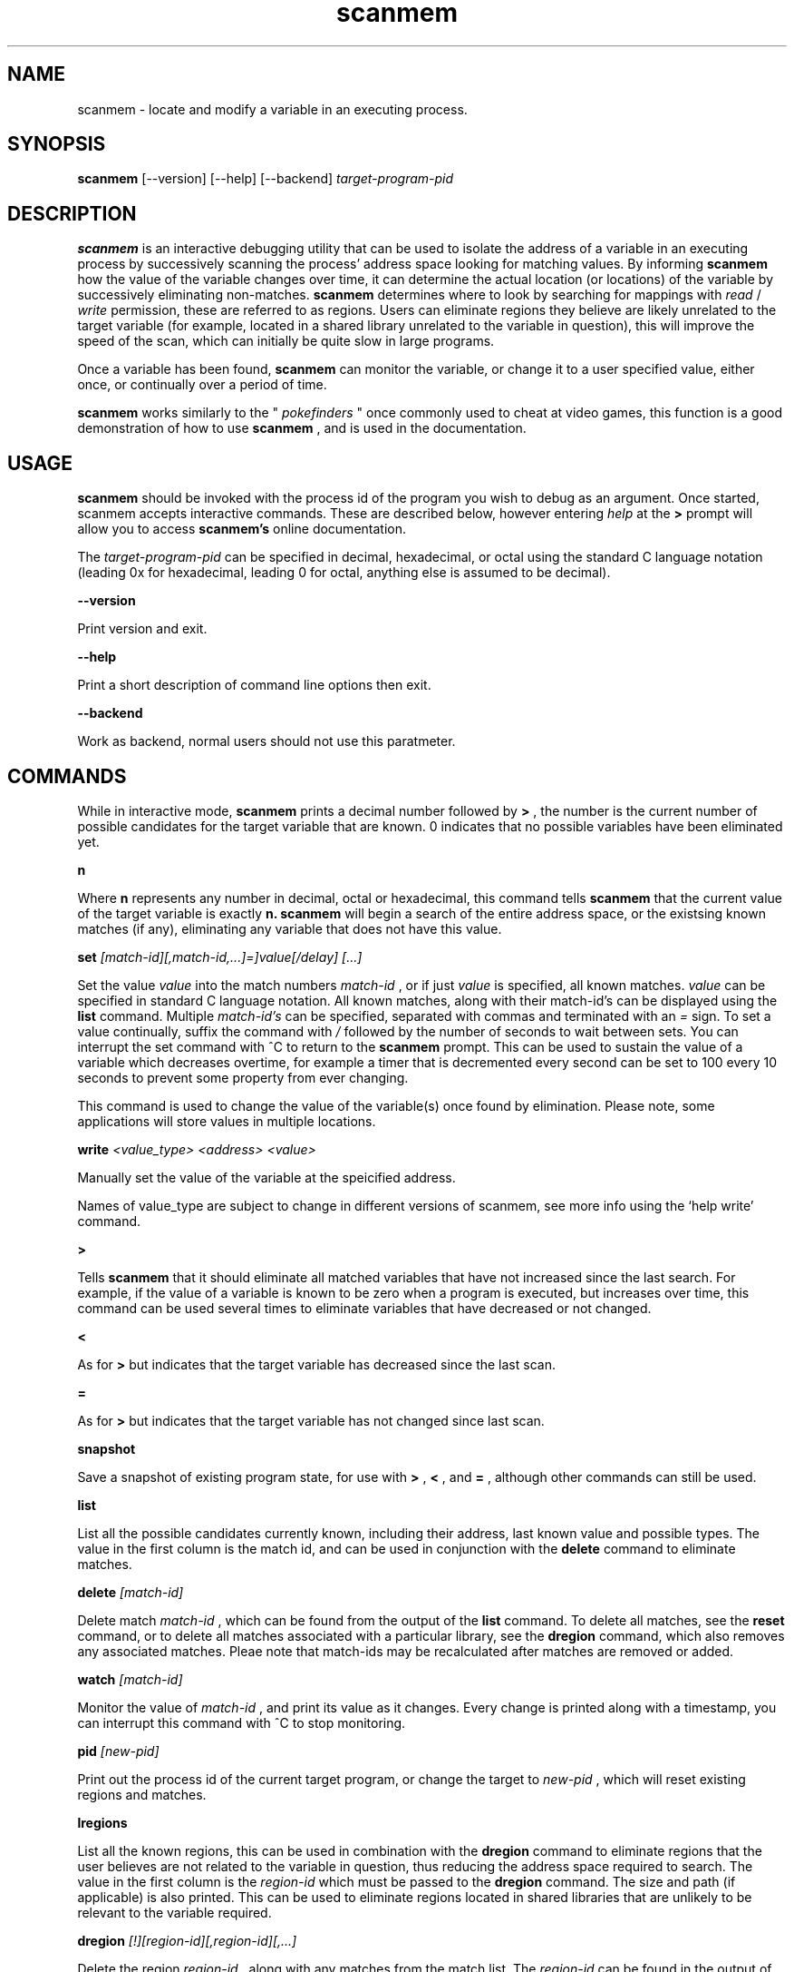 .TH scanmem 1 "January 01, 2010" "version 0.08"
.SH NAME
scanmem - locate and modify a variable in an executing process.

.SH SYNOPSIS
.B scanmem
.RB [\-\-version]
.RB [\-\-help] 
.RB [\-\-backend] 
.IR target-program-pid


.SH DESCRIPTION
.B scanmem
is an interactive debugging utility that can be used to isolate the address of a variable
in an executing process by successively scanning the process' address space looking for
matching values. By informing
.B scanmem
how the value of the variable changes over time, it can determine the actual location (or
locations) of the variable by successively eliminating non-matches.
.B scanmem
determines where to look by searching for mappings with
.I read
/
.I write
permission, these are referred to as regions. Users can eliminate regions they believe are
likely unrelated to the target variable (for example, located in a shared library unrelated to
the variable in question), this will improve the speed of the scan, which can initially be quite
slow in large programs.

Once a variable has been found,
.B scanmem
can monitor the variable, or change it to a user specified value, either once, or continually
over a period of time.

.B scanmem
works similarly to the "
.I pokefinders
" once commonly used to cheat at video games, this function is a good demonstration of how to use
.B scanmem
, and is used in the documentation.

.SH USAGE
.B scanmem
should be invoked with the process id of the program you wish to debug as an argument. Once
started, scanmem accepts interactive commands. These are described below, however entering
.IR help
at the
.B >
prompt will allow you to access
.B scanmem's
online documentation.

The 
.IR target-program-pid
can be specified in decimal, hexadecimal, or octal using the standard C language notation
(leading 0x for hexadecimal, leading 0 for octal, anything else is assumed to be decimal).

.B "\-\-version"

Print version and exit.

.B "\-\-help"

Print a short description of command line options then exit.

.B "\-\-backend"

Work as backend, normal users should not use this paratmeter.

.SH COMMANDS

While in interactive mode,
.B scanmem
prints a decimal number followed by
.B >
, the number is the current number of possible candidates for the target variable that
are known. 0 indicates that no possible variables have been eliminated yet.

.B n

Where
.B n
represents any number in decimal, octal or hexadecimal, this command tells
.B scanmem
that the current value of the target variable is exactly
.B n.
.B scanmem
will begin a search of the entire address space, or the existsing known matches (if any),
eliminating any variable that does not have this value.

.B set 
.I [match-id][,match-id,...]=]value[/delay] [...]

Set the value 
.I value
into the match numbers
.I match-id
, or if just
.I value
is specified, all known matches.
.I value
can be specified in standard C language notation. All known matches, along with their
match-id's can be displayed using the
.B list
command. Multiple
.I match-id's
can be specified, separated with commas and terminated with an 
.I =
sign. To set a value continually,  suffix the command with
.I /
followed by the number of seconds to wait between sets. You can interrupt the set command
with ^C to return to the
.B scanmem
prompt. This can be used to sustain the value of a variable which decreases overtime, for
example a timer that is decremented every second can be set to 100 every 10 seconds to
prevent some property from ever changing.

This command is used to change the value of the variable(s) once found by elimination.
Please note, some applications will store values in multiple locations.

.B write
.I <value_type> <address> <value>

Manually set the value of the variable at the speicified address.

Names of value_type are subject to change in different versions of scanmem, see more info using the `help write' command.

.B >

Tells
.B scanmem
that it should eliminate all matched variables that have not increased since the last search.
For example, if the value of a variable is known to be zero when a program is executed, but increases
over time, this command can be used several times to eliminate variables that have decreased or not
changed.

.B <

As for
.B >
but indicates that the target variable has decreased since the last scan.

.B =

As for
.B >
but indicates that the target variable has not changed since last scan.

.B snapshot

Save a snapshot of existing program state, for use with
.B >
,
.B <
,
and 
.B =
, although other commands can still be used.

.B list

List all the possible candidates currently known, including their address, last known value and
possible types. The value in the first column is the match id, and can be used in conjunction with the
.B delete
command to eliminate matches. 

.B delete
.I [match-id]

Delete match
.I match-id
, which can be found from the output of the
.B list
command. To delete all matches, see the
.B reset
command, or to delete all matches associated with a particular library, see the
.B dregion
command, which also removes any associated matches. Pleae note that match-ids may be
recalculated after matches are removed or added.

.B watch
.I [match-id]

Monitor the value of
.I match-id
, and print its value as it changes. Every change is printed along with a timestamp, you can
interrupt this command with ^C to stop monitoring. 

.B pid
.I [new-pid]

Print out the process id of the current target program, or change the target to
.I new-pid
, which will reset existing regions and matches.

.B lregions

List all the known regions, this can be used in combination with the 
.B dregion
command to eliminate regions that the user believes are not related to the variable in question,
thus reducing the address space required to search. The value in the first column is the
.I region-id
which must be passed to the 
.B dregion
command. The size and path (if applicable) is also printed. This can be used to eliminate regions
located in shared libraries that are unlikely to be relevant to the variable required.

.B dregion
.I [!][region-id][,region-id][,...]

Delete the region 
.I region-id
, along with any matches from the match list. The
.I region-id
can be found in the output of the 
.B lregions
command. A leading
.I !
indicates the list should be inverted.

.B reset

Forget all known matches and start again.

.B shell
.I [shell-command]

Execute
.I shell-command
using /bin/sh, then return.

.B version

Print the version of 
.B scanmem
in use.

.B help

Print a short summary of available commands.

.B exit

Detach from the target program and exit immediately.

.SH EXAMPLES
Cheat at nethack, on systems where nethack is not installed sgid.

.nf
$ scanmem `pidof nethack`
info: attaching to pid 13070.
info: maps file located at /proc/13070/maps opened.
info: 17 suitable regions found.
Please enter current value, or "help" for other commands.
0>
.fi

The 0 in the 
.B scanmem
prompt indicates we currently have no candidates, so I enter how much gold I
currently have (91 pieces) and let scanmem find the potential candidates.


.nf
0> 91
info: searching 0xbfffa000 - 0xc0000000...........ok
info: searching 0x401c2000 - 0x401e3000...........ok
info: searching 0x401c1000 - 0x401c2000...........ok
info: searching 0x401b6000 - 0x401b8000...........ok
info: searching 0x401b5000 - 0x401b6000...........ok
info: searching 0x40189000 - 0x4018a000...........ok
info: searching 0x40188000 - 0x40189000...........ok
info: searching 0x40181000 - 0x40183000...........ok
info: searching 0x4017f000 - 0x40181000...........ok
info: searching 0x40070000 - 0x40071000...........ok
info: searching 0x40068000 - 0x40070000...........ok
info: searching 0x40030000 - 0x40031000...........ok
info: searching 0x40029000 - 0x4002a000...........ok
info: searching 0x4001f000 - 0x40020000...........ok
info: searching 0x40016000 - 0x40017000...........ok
info: searching 0x081d4000 - 0x0820a000...........ok
info: searching 0x081b7000 - 0x081d4000...........ok
info: we currently have 16 matches.
16> list
[ 0] 0x081c1f34 {        91} (/usr/share/games/nethack/nethack)
[ 1] 0x081c1780 {        91} (/usr/share/games/nethack/nethack)
[ 2] 0x081be436 {        91} (/usr/share/games/nethack/nethack)
[ 3] 0x081eeffc {        91} (unassociated, typically .bss)
[ 4] 0x081ee0c0 {        91} (unassociated, typically .bss)
[ 5] 0x081eddb8 {        91} (unassociated, typically .bss)
[ 6] 0x081d6d88 {        91} (unassociated, typically .bss)
[ 7] 0x4001fcd3 {        91} (/lib/libnss_compat-2.3.5.so)
[ 8] 0x40029fe3 {        91} (/lib/libnss_nis-2.3.5.so)
[ 9] 0x40029f8b {        91} (/lib/libnss_nis-2.3.5.so)
[10] 0x40029efb {        91} (/lib/libnss_nis-2.3.5.so)
[11] 0x40029bff {        91} (/lib/libnss_nis-2.3.5.so)
[12] 0x401d18d3 {        91} (unassociated, typically .bss)
[13] 0x401d156f {        91} (unassociated, typically .bss)
[14] 0x401d120b {        91} (unassociated, typically .bss)
[15] 0xbfffd76c {        91} (unassociated, typically .bss)
16>
.fi

16 potential matches were found, many of them are clearly unrelated, as they're part
of unrelated libraries (libnss_nis.so). We could make 
.B scanmem
eliminate these manually using the
.B delete
command, however just waiting until the amount of gold changes and telling scanmem the
new value should be enough. I find some more gold, and tell
.B scanmem
the new value, 112.

.nf
16> 112
info: we currently have 1 matches.
info: match identified, use "set" to modify value.
info: enter "help" for other commands.
1> list
[ 0] 0x081d6d88 {       112} (unassociated, typically .bss)
.fi

Only one of the 16 original candidates now have the value 112, so this must be where the
amount of gold is stored. I'll try setting it to 10,000 pieces.

.nf
1> set 10000
info: setting *0x081d6d88 to 10000...
1> 
.fi

The resulting nethack status:

.nf
Dlvl:1  $:10000 HP:15(15) Pw:2(2) AC:7  Exp:1
.fi

.SH NOTES

.B scanmem
has been tested on multiple large programs, including the 3d shoot-em-up quake3 linux.

Obviously,
.B scanmem
can crash your program if used incorrectly.

Some programs store values in multiple locations, this is why
.B set
will change all known matches.

.SH BUGS

The first scan can be very slow on large programs, this is not a problem for subsequent 
scans as huge portions of the address space are usually eliminated. This could be improved
in future, perhaps by assuming all integers are aligned by default. Suggestions welcome.

The
.B snapshot
command uses memory inefficiently, and should probably not be used on large programs.
In future this will use a more intelligent format.

.SH HOMEPAGE

http://code.google.com/p/scanmem/

.SH AUTHORS

Tavis Ormandy <taviso(a)sdf.lonestar.org> http://taviso.decsystem.org/
.br
Eli   Dupree  <elidupree(a)charter.net> 
.br 
WANG  Lu      <coolwanglu(a)gmail.com>

All bug reports, suggestions or feedback welcome.

.SH SEE ALSO
gdb(1)
ptrace(2)
nethack(6)
pidof(8)
